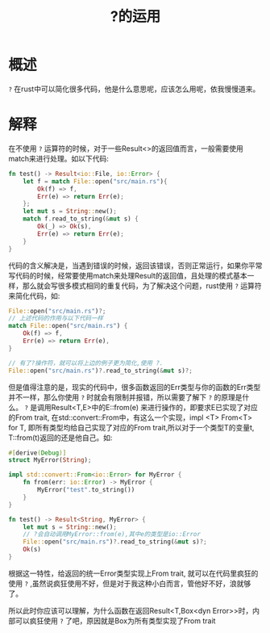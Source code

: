 #+TITLE: ?的运用

* 概述
=?= 在rust中可以简化很多代码，他是什么意思呢，应该怎么用呢，依我慢慢道来。
* 解释

在不使用 =?= 运算符的时候，对于一些Result<>的返回值而言，一般需要使用match来进行处理。如以下代码:
#+BEGIN_SRC rust
fn test() -> Result<io::File, io::Error> {
    let f = match File::open("src/main.rs"){
        Ok(f) => f,
        Err(e) => return Err(e);
    };
    let mut s = String::new();
    match f.read_to_string(&mut s) {
        Ok(_) => Ok(s),
        Err(e) => return Err(e);
    }
}
#+END_SRC
代码的含义解决是，当遇到错误的时候，返回该错误，否则正常运行，如果你平常写代码的时候，经常要使用match来处理Result的返回值，且处理的模式基本一样，那么就会写很多模式相同的重复代码，为了解决这个问题，rust使用 =?= 运算符来简化代码，如:
#+BEGIN_SRC rust
File::open("src/main.rs")?;
// 上述代码的作用与以下代码一样
match File::open("src/main.rs") {
    Ok(f) => f,
    Err(e) => return Err(e),
}

// 有了?操作符，就可以将上边的例子更为简化,使用 ?.
File::open("src/main.rs")?.read_to_string(&mut s)?;
#+END_SRC

但是值得注意的是，现实的代码中，很多函数返回的Err类型与你的函数的Err类型并不一样，那么你使用 =?= 时就会有限制并报错，所以需要了解下 =?= 的原理是什么。 =?= 是调用Result<T,E>中的E::from(e) 来进行操作的，即要求E已实现了对应的From trait, 在std::convert::From中，有这么一个实现，impl <T> From<T> for T, 即所有类型均给自己实现了对应的From trait,所以对于一个类型T的变量t, T::from(t)返回的还是他自己。如:
#+BEGIN_SRC rust
#[derive(Debug)]
struct MyError(String);

impl std::convert::From<io::Error> for MyError {
    fn from(err: io::Error) -> MyError {
        MyError("test".to_string())
    }
}

fn test() -> Result<String, MyError> {
    let mut s = String::new();
    // ?会自动调用MyError::from(e),其中e的类型是io::Error
    File::open("src/main.rs")?.read_to_string(&mut s)?;
    Ok(s)
}
#+END_SRC

根据这一特性，给返回的统一Error类型实现上From trait, 就可以在代码里疯狂的使用 =?= ,虽然说疯狂使用不好，但是对于我这种小白而言，管他好不好，浪就够了。

所以此时你应该可以理解，为什么函数在返回Result<T,Box<dyn Error>>时，内部可以疯狂使用 =?= 了吧，原因就是Box为所有类型实现了From trait
